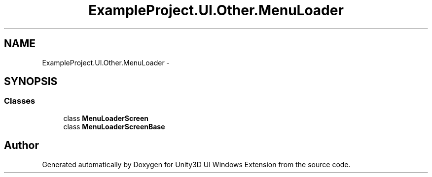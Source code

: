 .TH "ExampleProject.UI.Other.MenuLoader" 3 "Fri Apr 3 2015" "Version version 0.8a" "Unity3D UI Windows Extension" \" -*- nroff -*-
.ad l
.nh
.SH NAME
ExampleProject.UI.Other.MenuLoader \- 
.SH SYNOPSIS
.br
.PP
.SS "Classes"

.in +1c
.ti -1c
.RI "class \fBMenuLoaderScreen\fP"
.br
.ti -1c
.RI "class \fBMenuLoaderScreenBase\fP"
.br
.in -1c
.SH "Author"
.PP 
Generated automatically by Doxygen for Unity3D UI Windows Extension from the source code\&.
